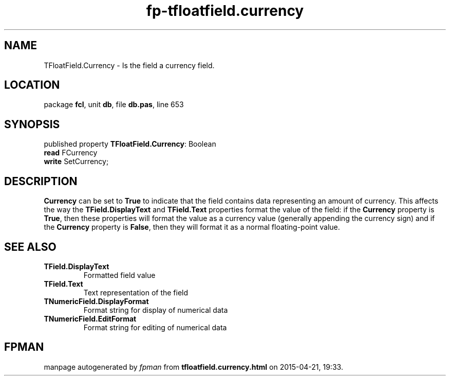 .\" file autogenerated by fpman
.TH "fp-tfloatfield.currency" 3 "2014-03-14" "fpman" "Free Pascal Programmer's Manual"
.SH NAME
TFloatField.Currency - Is the field a currency field.
.SH LOCATION
package \fBfcl\fR, unit \fBdb\fR, file \fBdb.pas\fR, line 653
.SH SYNOPSIS
published property \fBTFloatField.Currency\fR: Boolean
  \fBread\fR FCurrency
  \fBwrite\fR SetCurrency;
.SH DESCRIPTION
\fBCurrency\fR can be set to \fBTrue\fR to indicate that the field contains data representing an amount of currency. This affects the way the \fBTField.DisplayText\fR and \fBTField.Text\fR properties format the value of the field: if the \fBCurrency\fR property is \fBTrue\fR, then these properties will format the value as a currency value (generally appending the currency sign) and if the \fBCurrency\fR property is \fBFalse\fR, then they will format it as a normal floating-point value.


.SH SEE ALSO
.TP
.B TField.DisplayText
Formatted field value
.TP
.B TField.Text
Text representation of the field
.TP
.B TNumericField.DisplayFormat
Format string for display of numerical data
.TP
.B TNumericField.EditFormat
Format string for editing of numerical data

.SH FPMAN
manpage autogenerated by \fIfpman\fR from \fBtfloatfield.currency.html\fR on 2015-04-21, 19:33.

